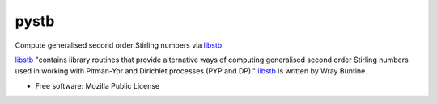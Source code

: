 =====
pystb
=====

Compute generalised second order Stirling numbers via `libstb
<https://github.com/wbuntine/libstb>`_.

`libstb <https://github.com/wbuntine/libstb>`_ "contains library routines that
provide alternative ways of computing generalised second order Stirling numbers
used in working with Pitman-Yor and Dirichlet processes (PYP and DP)."
`libstb <https://github.com/wbuntine/libstb>`_ is written by Wray Buntine.

* Free software: Mozilla Public License
